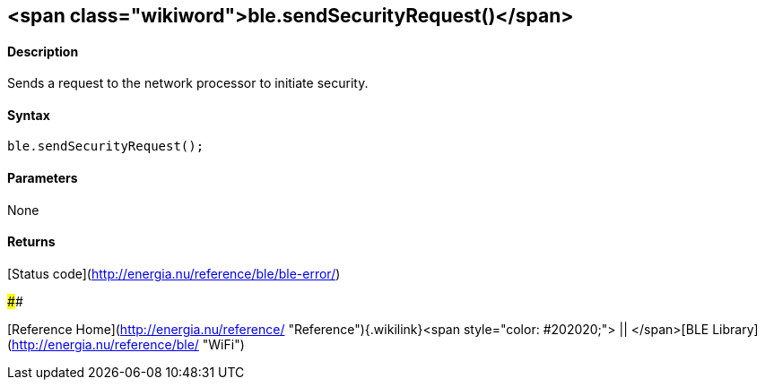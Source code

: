 <span class="wikiword">ble.sendSecurityRequest()</span>
-------------------------------------------------------

#### Description

Sends a request to the network processor to initiate security.

#### Syntax

`ble.sendSecurityRequest();`

#### Parameters

None

#### Returns

[Status code](http://energia.nu/reference/ble/ble-error/)

#### 

[Reference
Home](http://energia.nu/reference/ "Reference"){.wikilink}<span
style="color: #202020;"> || </span>[BLE
Library](http://energia.nu/reference/ble/ "WiFi")
